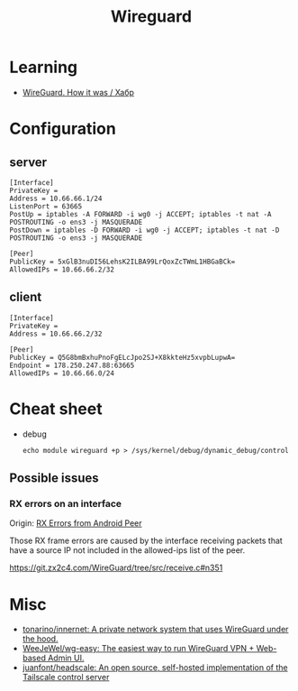 :PROPERTIES:
:ID:       733b2bb3-34be-4bae-86ea-a64b9e403cfd
:END:
#+title: Wireguard

* Learning
- [[https://habr.com/ru/company/indriver/blog/586006/][WireGuard. How it was / Хабр]]

* Configuration

** server

#+begin_example
[Interface]
PrivateKey = 
Address = 10.66.66.1/24
ListenPort = 63665
PostUp = iptables -A FORWARD -i wg0 -j ACCEPT; iptables -t nat -A POSTROUTING -o ens3 -j MASQUERADE
PostDown = iptables -D FORWARD -i wg0 -j ACCEPT; iptables -t nat -D POSTROUTING -o ens3 -j MASQUERADE

[Peer]
PublicKey = 5xGlB3nuDI56LehsK2ILBA99LrQoxZcTWmL1HBGaBCk=
AllowedIPs = 10.66.66.2/32
#+end_example

** client

#+begin_example
[Interface]
PrivateKey = 
Address = 10.66.66.2/32

[Peer]
PublicKey = Q5G8bmBxhuPnoFgELcJpo2SJ+X8kkteHz5xvpbLupwA=
Endpoint = 178.250.247.88:63665
AllowedIPs = 10.66.66.0/24
#+end_example

* Cheat sheet

- debug
  : echo module wireguard +p > /sys/kernel/debug/dynamic_debug/control

** Possible issues

*** RX errors on an interface

Origin: [[https://lists.zx2c4.com/pipermail/wireguard/2018-April/002726.html][RX Errors from Android Peer]]

Those RX frame errors are caused by the interface receiving packets
that have a source IP not included in the allowed-ips list of the
peer.

https://git.zx2c4.com/WireGuard/tree/src/receive.c#n351

* Misc
- [[https://github.com/tonarino/innernet][tonarino/innernet: A private network system that uses WireGuard under the hood.]]
- [[https://github.com/WeeJeWel/wg-easy][WeeJeWel/wg-easy: The easiest way to run WireGuard VPN + Web-based Admin UI.]]
- [[https://github.com/juanfont/headscale][juanfont/headscale: An open source, self-hosted implementation of the Tailscale control server]]
